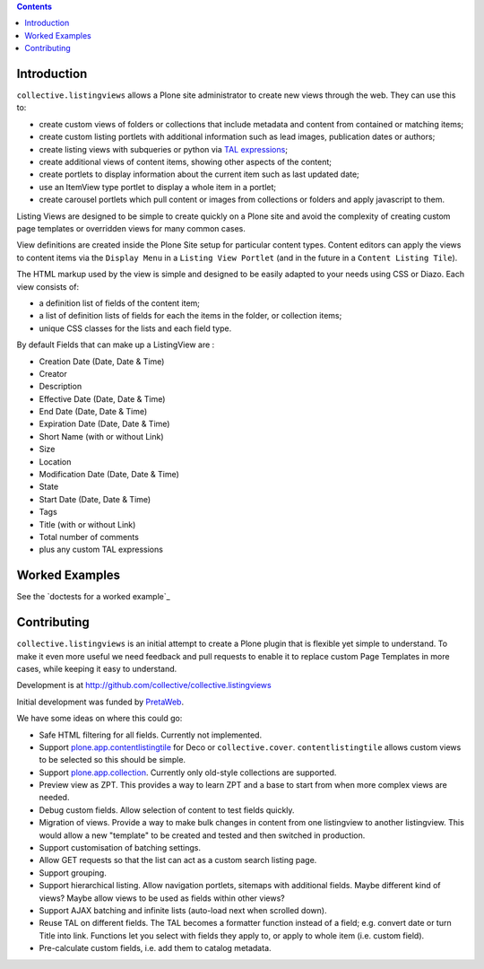 .. contents::

Introduction
============

.. image:: https://secure.travis-ci.org/collective/collective.listingviews.png
    :target: http://travis-ci.org/collective/collective.listingviews

``collective.listingviews`` allows a Plone site administrator to create
new views through the web.  They can use this to:

- create custom views of folders or collections that include metadata and
  content from contained or matching items;
- create custom listing portlets with additional information such as
  lead images, publication dates or authors;
- create listing views with subqueries or python via `TAL expressions`_;
- create additional views of content items, showing other aspects of the
  content;
- create portlets to display information about the current item such as last
  updated date;
- use an ItemView type portlet to display a whole item in a portlet;
- create carousel portlets which pull content or images from collections or
  folders and apply javascript to them.

Listing Views are designed to be simple to create quickly on a Plone site
and avoid the complexity of creating custom page templates or overridden
views for many common cases.

View definitions are created inside the Plone Site setup for particular
content types. Content editors can apply the views to content items via the
``Display Menu`` in a ``Listing View Portlet`` (and in the future in a
``Content Listing Tile``).

The HTML markup used by the view is simple and designed to be easily adapted
to your needs using CSS or Diazo. Each view consists of:

- a definition list of fields of the content item;
- a list of definition lists of fields for each the items in the folder, or
  collection items;
- unique CSS classes for the lists and each field type.

By default Fields that can make up a ListingView are :

- Creation Date (Date, Date & Time)
- Creator
- Description
- Effective Date (Date, Date & Time)
- End Date (Date, Date & Time)
- Expiration Date (Date, Date & Time)
- Short Name (with or without Link)
- Size
- Location
- Modification Date (Date, Date & Time)
- State
- Start Date (Date, Date & Time)
- Tags
- Title (with or without Link)
- Total number of comments
- plus any custom TAL expressions

Worked Examples
===============

See the `doctests for a worked example`_


Contributing
============

``collective.listingviews`` is an initial attempt to create a Plone plugin
that is flexible yet simple to understand.  To make it even more useful we
need feedback and pull requests to enable it to replace custom Page
Templates in more cases, while keeping it easy to understand.

Development is at http://github.com/collective/collective.listingviews

Initial development was funded by `PretaWeb`_.

We have some ideas on where this could go:

- Safe HTML filtering for all fields. Currently not implemented.
- Support `plone.app.contentlistingtile`_ for Deco or ``collective.cover``.
  ``contentlistingtile`` allows custom views to be selected so this should
  be simple.
- Support `plone.app.collection`_. Currently only old-style collections
  are supported.
- Preview view as ZPT. This provides a way to learn ZPT and a base to start
  from when more complex views are needed.
- Debug custom fields. Allow selection of content to test fields quickly.
- Migration of views. Provide a way to make bulk changes in content from one
  listingview to another listingview. This would allow a new "template" to
  be created and tested and then switched in production.
- Support customisation of batching settings.
- Allow GET requests so that the list can act as a custom search listing
  page.
- Support grouping.
- Support hierarchical listing. Allow navigation portlets, sitemaps with
  additional fields. Maybe different kind of views?  Maybe allow views to be
  used as fields within other views?
- Support AJAX batching and infinite lists (auto-load next when scrolled
  down).
- Reuse TAL on different fields. The TAL becomes a formatter function
  instead of a field; e.g. convert date or turn Title into link.  Functions
  let you select with fields they apply to, or apply to whole item (i.e.
  custom field).
- Pre-calculate custom fields, i.e. add them to catalog metadata.

.. _plone.app.contentlistingtile: https://github.com/plone/plone.app.contentlistingtile
.. _plone.app.collection: https://github.com/plone/plone.app.collection
.. _PretaWeb: http://www.pretaweb.com
.. _TAL expressions: http://developer.plone.org/functionality/expressions.html
